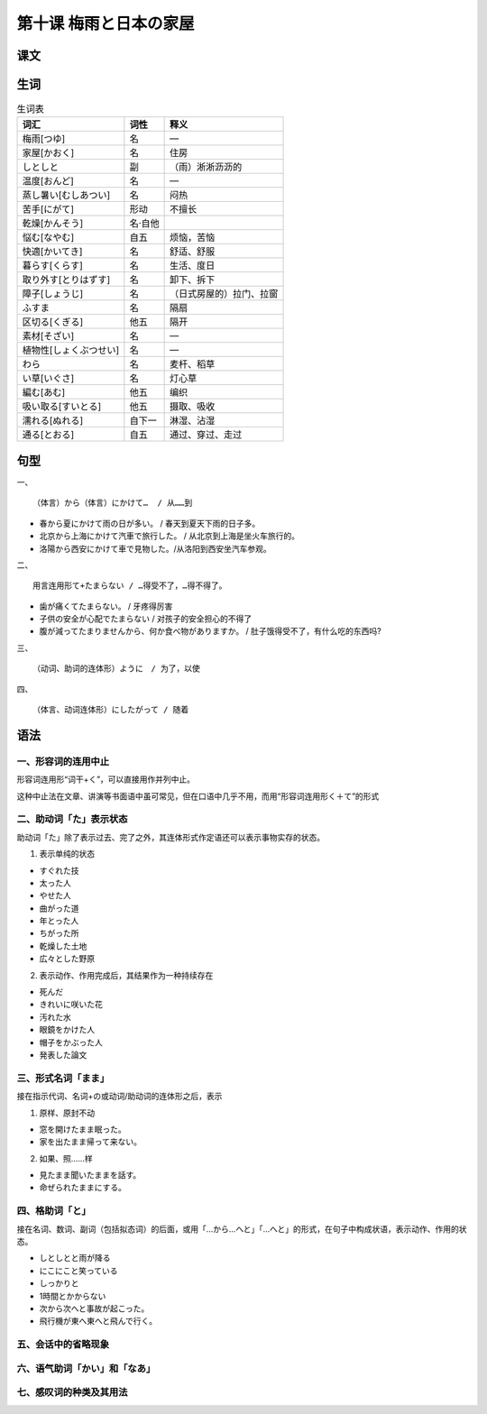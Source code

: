 第十课 梅雨と日本の家屋
============================

课文
-------------------

生词
---------------

.. csv-table:: 生词表
   :header: 词汇,词性,释义

    梅雨[つゆ],名,―
    家屋[かおく],名,住房
    しとしと,副,（雨）淅淅沥沥的
    温度[おんど],名,―
    蒸し暑い[むしあつい],名,闷热
    苦手[にがて],形动,不擅长
    乾燥[かんそう],名·自他,
    悩む[なやむ],自五,烦恼，苦恼
    快適[かいてき],名,舒适、舒服
    暮らす[くらす],名,生活、度日
    取り外す[とりはずす],名,卸下、拆下
    障子[しょうじ],名,（日式房屋的）拉门、拉窗
    ふすま,名,隔扇
    区切る[くぎる],他五,隔开
    素材[そざい],名,―
    植物性[しょくぶつせい],名,―
    わら,名,麦杆、稻草
    い草[いぐさ],名,灯心草
    編む[あむ],他五,编织
    吸い取る[すいとる],他五,摄取、吸收
    濡れる[ぬれる],自下一,淋湿、沾湿
    通る[とおる],自五,通过、穿过、走过


句型
-------------------------

一、 ::

    （体言）から（体言）にかけて…  / 从……到

- 春から夏にかけて雨の日が多い。 / 春天到夏天下雨的日子多。
- 北京から上海にかけて汽車で旅行した。 / 从北京到上海是坐火车旅行的。
- 洛陽から西安にかけて車で見物した。/从洛阳到西安坐汽车参观。




二、 ::

    用言连用形て+たまらない / …得受不了，…得不得了。

- 歯が痛くてたまらない。 / 牙疼得厉害
- 子供の安全が心配でたまらない / 对孩子的安全担心的不得了
- 腹が減ってたまりませんから、何か食べ物がありますか。 / 肚子饿得受不了，有什么吃的东西吗?



三、 ::

    （动词、助词的连体形）ように　/ 为了，以使


四、 ::

    （体言、动词连体形）にしたがって / 随着


语法
----------------------------

一、形容词的连用中止
^^^^^^^^^^^^^^^^^^^^^^^^^^^^^^^^^^^^^^^^^^^^^^^^^^^^^^^^^^^^^^^^^^^^

形容词连用形“词干+く”，可以直接用作并列中止。

这种中止法在文章、讲演等书面语中虽可常见，但在口语中几乎不用，而用“形容词连用形く＋て”的形式


二、助动词「た」表示状态
^^^^^^^^^^^^^^^^^^^^^^^^^^^^^^^^^^^^^^^^^^^^^^^^^^^^^^^^^^^^^^^^^^^^

助动词「た」除了表示过去、完了之外，其连体形式作定语还可以表示事物实存的状态。

1. 表示单纯的状态

- すぐれた技
- 太った人
- やせた人
- 曲がった道
- 年とった人
- ちがった所
- 乾燥した土地
- 広々とした野原


2. 表示动作、作用完成后，其结果作为一种持续存在

- 死んだ
- きれいに咲いた花
- 汚れた水
- 眼鏡をかけた人
- 帽子をかぶった人
- 発表した論文

三、形式名词「まま」
^^^^^^^^^^^^^^^^^^^^^^^^^^^^^^^^^^^^^^^^^^^^^^^^^^^^^^^^^^^^^^^^^^^^

接在指示代词、名词+の或动词/助动词的连体形之后，表示

1. 原样、原封不动

- 窓を開けたまま眠った。
- 家を出たまま帰って来ない。

2. 如果、照……样

- 見たまま聞いたままを話す。
- 命ぜられたままにする。


四、格助词「と」
^^^^^^^^^^^^^^^^^^^^^^^^^^^^^^^^^^^^^^^^^^^^^^^^^^^^^^^^^^^^^^^^^^^^

接在名词、数词、副词（包括拟态词）的后面，或用「…から…へと」「…へと」的形式，在句子中构成状语，表示动作、作用的状态。

- しとしとと雨が降る
- にこにこと笑っている
- しっかりと
- 1時間とかからない
- 次から次へと事故が起こった。
- 飛行機が東へ東へと飛んで行く。

五、会话中的省略现象
^^^^^^^^^^^^^^^^^^^^^^^^^^^^^^^^^^^^^^^^^^^^^^^^^^^^^^^^^^^^^^^^^^^^

六、语气助词「かい」和「なあ」
^^^^^^^^^^^^^^^^^^^^^^^^^^^^^^^^^^^^^^^^^^^^^^^^^^^^^^^^^^^^^^^^^^^^




七、感叹词的种类及其用法
^^^^^^^^^^^^^^^^^^^^^^^^^^^^^^^^^^^^^^^^^^^^^^^^^^^^^^^^^^^^^^^^^^^^
